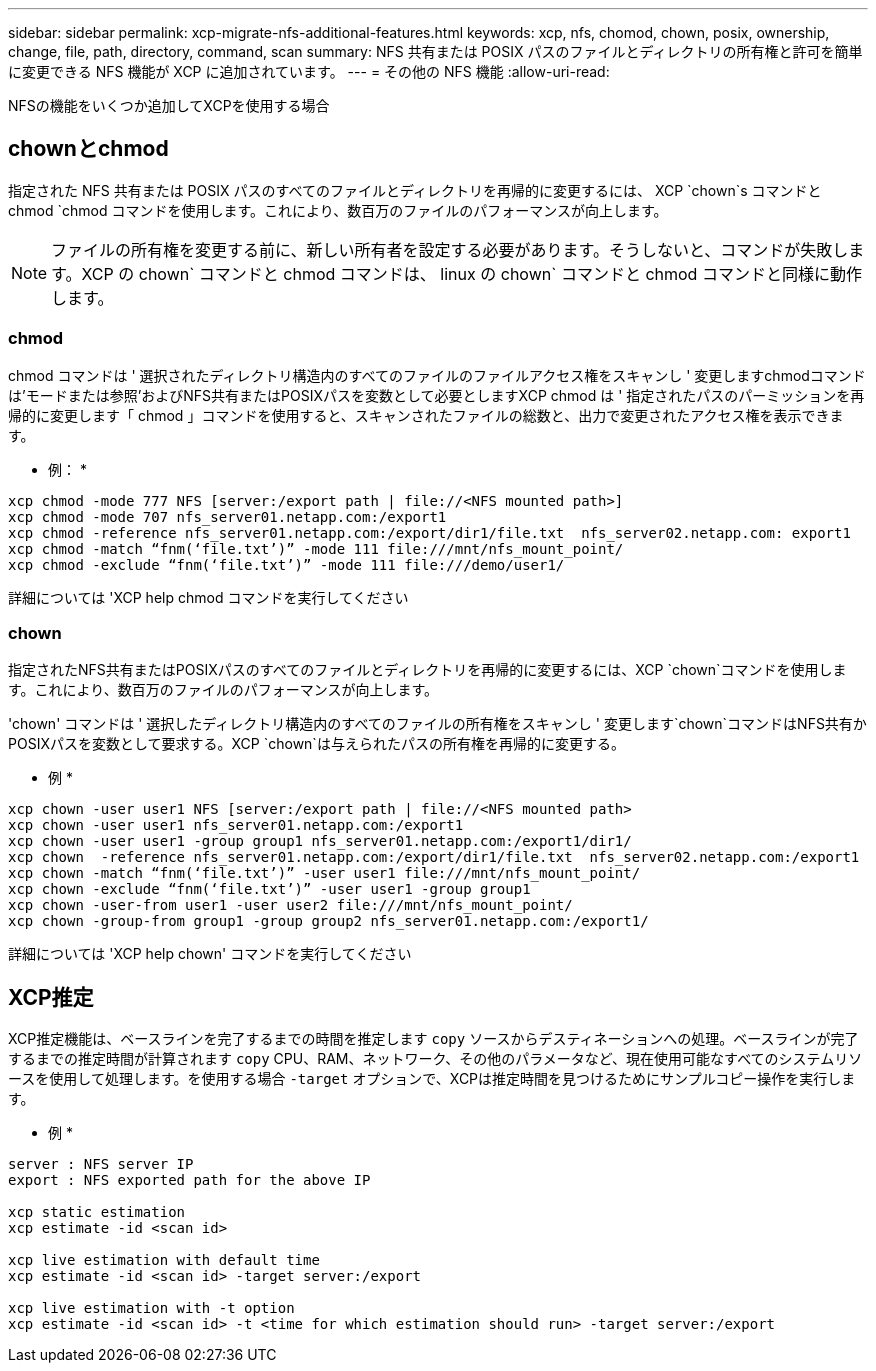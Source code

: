 ---
sidebar: sidebar 
permalink: xcp-migrate-nfs-additional-features.html 
keywords: xcp, nfs, chomod, chown, posix, ownership, change, file, path, directory, command, scan 
summary: NFS 共有または POSIX パスのファイルとディレクトリの所有権と許可を簡単に変更できる NFS 機能が XCP に追加されています。 
---
= その他の NFS 機能
:allow-uri-read: 


[role="lead"]
NFSの機能をいくつか追加してXCPを使用する場合



== chownとchmod

指定された NFS 共有または POSIX パスのすべてのファイルとディレクトリを再帰的に変更するには、 XCP `chown`s コマンドと chmod `chmod コマンドを使用します。これにより、数百万のファイルのパフォーマンスが向上します。


NOTE: ファイルの所有権を変更する前に、新しい所有者を設定する必要があります。そうしないと、コマンドが失敗します。XCP の chown` コマンドと chmod コマンドは、 linux の chown` コマンドと chmod コマンドと同様に動作します。



=== chmod

chmod コマンドは ' 選択されたディレクトリ構造内のすべてのファイルのファイルアクセス権をスキャンし ' 変更しますchmodコマンドは'モードまたは参照'およびNFS共有またはPOSIXパスを変数として必要としますXCP chmod は ' 指定されたパスのパーミッションを再帰的に変更します「 chmod 」コマンドを使用すると、スキャンされたファイルの総数と、出力で変更されたアクセス権を表示できます。

* 例： *

....
xcp chmod -mode 777 NFS [server:/export path | file://<NFS mounted path>]
xcp chmod -mode 707 nfs_server01.netapp.com:/export1
xcp chmod -reference nfs_server01.netapp.com:/export/dir1/file.txt  nfs_server02.netapp.com: export1
xcp chmod -match “fnm(‘file.txt’)” -mode 111 file:///mnt/nfs_mount_point/
xcp chmod -exclude “fnm(‘file.txt’)” -mode 111 file:///demo/user1/
....
詳細については 'XCP help chmod コマンドを実行してください



=== chown

指定されたNFS共有またはPOSIXパスのすべてのファイルとディレクトリを再帰的に変更するには、XCP `chown`コマンドを使用します。これにより、数百万のファイルのパフォーマンスが向上します。

'chown' コマンドは ' 選択したディレクトリ構造内のすべてのファイルの所有権をスキャンし ' 変更します`chown`コマンドはNFS共有かPOSIXパスを変数として要求する。XCP `chown`は与えられたパスの所有権を再帰的に変更する。

* 例 *

....
xcp chown -user user1 NFS [server:/export path | file://<NFS mounted path>
xcp chown -user user1 nfs_server01.netapp.com:/export1
xcp chown -user user1 -group group1 nfs_server01.netapp.com:/export1/dir1/
xcp chown  -reference nfs_server01.netapp.com:/export/dir1/file.txt  nfs_server02.netapp.com:/export1
xcp chown -match “fnm(‘file.txt’)” -user user1 file:///mnt/nfs_mount_point/
xcp chown -exclude “fnm(‘file.txt’)” -user user1 -group group1
xcp chown -user-from user1 -user user2 file:///mnt/nfs_mount_point/
xcp chown -group-from group1 -group group2 nfs_server01.netapp.com:/export1/
....
詳細については 'XCP help chown' コマンドを実行してください



== XCP推定

XCP推定機能は、ベースラインを完了するまでの時間を推定します `copy` ソースからデスティネーションへの処理。ベースラインが完了するまでの推定時間が計算されます `copy` CPU、RAM、ネットワーク、その他のパラメータなど、現在使用可能なすべてのシステムリソースを使用して処理します。を使用する場合 `-target` オプションで、XCPは推定時間を見つけるためにサンプルコピー操作を実行します。

* 例 *

....
server : NFS server IP
export : NFS exported path for the above IP

xcp static estimation
xcp estimate -id <scan id>

xcp live estimation with default time
xcp estimate -id <scan id> -target server:/export

xcp live estimation with -t option
xcp estimate -id <scan id> -t <time for which estimation should run> -target server:/export
....